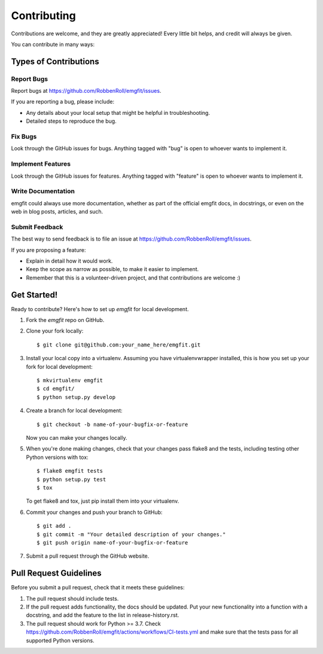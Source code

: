 ============
Contributing
============

Contributions are welcome, and they are greatly appreciated! Every
little bit helps, and credit will always be given.

You can contribute in many ways:

Types of Contributions
----------------------

Report Bugs
~~~~~~~~~~~

Report bugs at https://github.com/RobbenRoll/emgfit/issues.

If you are reporting a bug, please include:

* Any details about your local setup that might be helpful in troubleshooting.
* Detailed steps to reproduce the bug.

Fix Bugs
~~~~~~~~

Look through the GitHub issues for bugs. Anything tagged with "bug"
is open to whoever wants to implement it.

Implement Features
~~~~~~~~~~~~~~~~~~

Look through the GitHub issues for features. Anything tagged with "feature"
is open to whoever wants to implement it.

Write Documentation
~~~~~~~~~~~~~~~~~~~

emgfit could always use more documentation, whether
as part of the official emgfit docs, in docstrings,
or even on the web in blog posts, articles, and such.

Submit Feedback
~~~~~~~~~~~~~~~

The best way to send feedback is to file an issue at https://github.com/RobbenRoll/emgfit/issues.

If you are proposing a feature:

* Explain in detail how it would work.
* Keep the scope as narrow as possible, to make it easier to implement.
* Remember that this is a volunteer-driven project, and that contributions
  are welcome :)

Get Started!
------------

Ready to contribute? Here's how to set up `emgfit` for local development.

1. Fork the `emgfit` repo on GitHub.
2. Clone your fork locally::

    $ git clone git@github.com:your_name_here/emgfit.git

3. Install your local copy into a virtualenv. Assuming you have virtualenvwrapper installed, this is how you set up your fork for local development::

    $ mkvirtualenv emgfit
    $ cd emgfit/
    $ python setup.py develop

4. Create a branch for local development::

    $ git checkout -b name-of-your-bugfix-or-feature

   Now you can make your changes locally.

5. When you're done making changes, check that your changes pass flake8 and the tests, including testing other Python versions with tox::

    $ flake8 emgfit tests
    $ python setup.py test
    $ tox

   To get flake8 and tox, just pip install them into your virtualenv.

6. Commit your changes and push your branch to GitHub::

    $ git add .
    $ git commit -m "Your detailed description of your changes."
    $ git push origin name-of-your-bugfix-or-feature

7. Submit a pull request through the GitHub website.

Pull Request Guidelines
-----------------------

Before you submit a pull request, check that it meets these guidelines:

1. The pull request should include tests.
2. If the pull request adds functionality, the docs should be updated. Put
   your new functionality into a function with a docstring, and add the
   feature to the list in release-history.rst.
3. The pull request should work for Python >= 3.7. Check
   https://github.com/RobbenRoll/emgfit/actions/workflows/CI-tests.yml
   and make sure that the tests pass for all supported Python versions.
